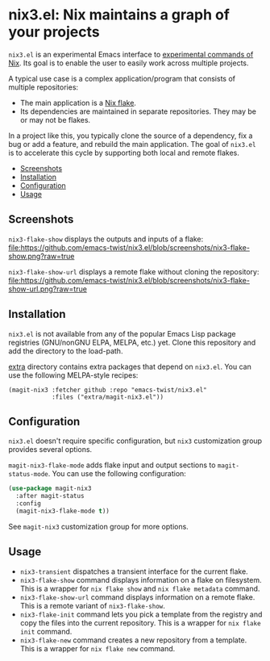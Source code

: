 # -*- mode: org; mode: org-make-toc -*-
* nix3.el: Nix maintains a graph of your projects
:PROPERTIES:
:TOC:      :include descendants :depth 2
:END:
=nix3.el= is an experimental Emacs interface to [[https://nixos.org/manual/nix/unstable/command-ref/experimental-commands.html][experimental commands of Nix]].
Its goal is to enable the user to easily work across multiple projects.

A typical use case is a complex application/program that consists of multiple repositories:

- The main application is a [[https://nixos.wiki/wiki/Flakes][Nix flake]].
- Its dependencies are maintained in separate repositories. They may be or may not be flakes.

In a project like this, you typically clone the source of a dependency, fix a bug or add a feature, and rebuild the main application.
The goal of =nix3.el= is to accelerate this cycle by supporting both local and remote flakes.

:CONTENTS:
- [[#screenshots][Screenshots]]
- [[#installation][Installation]]
- [[#configuration][Configuration]]
- [[#usage][Usage]]
:END:
** Screenshots
=nix3-flake-show= displays the outputs and inputs of a flake:
[[https://github.com/emacs-twist/nix3.el/blob/screenshots/nix3-flake-show.png?raw=true][file:https://github.com/emacs-twist/nix3.el/blob/screenshots/nix3-flake-show.png?raw=true]]

=nix3-flake-show-url= displays a remote flake without cloning the repository:
[[https://github.com/emacs-twist/nix3.el/blob/screenshots/nix3-flake-show-url.png?raw=true][file:https://github.com/emacs-twist/nix3.el/blob/screenshots/nix3-flake-show-url.png?raw=true]]
** Installation
=nix3.el= is not available from any of the popular Emacs Lisp package registries (GNU/nonGNU ELPA, MELPA, etc.) yet.
Clone this repository and add the directory to the load-path.

[[file:extra/][extra]] directory contains extra packages that depend on =nix3.el=.
You can use the following MELPA-style recipes:

#+begin_src lisp-data
  (magit-nix3 :fetcher github :repo "emacs-twist/nix3.el"
              :files ("extra/magit-nix3.el"))
#+end_src
** Configuration
=nix3.el= doesn't require specific configuration, but =nix3= customization group provides several options.

=magit-nix3-flake-mode= adds flake input and output sections to =magit-status-mode=.
You can use the following configuration:

#+begin_src emacs-lisp
  (use-package magit-nix3
    :after magit-status
    :config
    (magit-nix3-flake-mode t))
#+end_src

See =magit-nix3= customization group for more options.
** Usage
- =nix3-transient= dispatches a transient interface for the current flake.
- =nix3-flake-show= command displays information on a flake on filesystem. This is a wrapper for =nix flake show= and =nix flake metadata= command.
- =nix3-flake-show-url= command displays information on a remote flake. This is a remote variant of =nix3-flake-show=.
- =nix3-flake-init= command lets you pick a template from the registry and copy the files into the current repository. This is a wrapper for =nix flake init= command.
- =nix3-flake-new= command creates a new repository from a template. This is a wrapper for =nix flake new= command.
